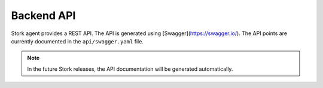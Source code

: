 .. _backend-api:

***********
Backend API
***********

Stork agent provides a REST API. The API is generated using [Swagger](https://swagger.io/). The API
points are currently documented in the ``api/swagger.yaml`` file.

.. note::

   In the future Stork releases, the API documentation will be generated automatically.

